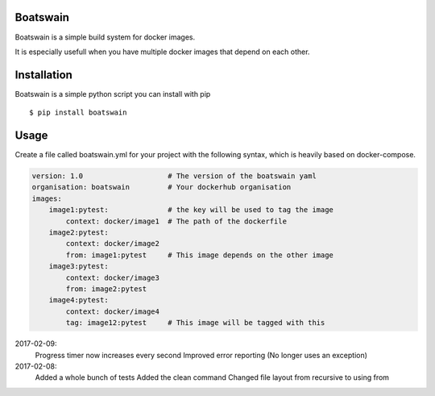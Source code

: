 .. image:: https://travis-ci.org/nlesc-sherlock/boatswain.svg?branch=master
    :target: https://travis-ci.org/nlesc-sherlock/boatswain


Boatswain
=========
Boatswain is a simple build system for docker images.

It is especially usefull when you have multiple docker images that
depend on each other.


Installation
============

Boatswain is a simple python script you can install with pip

::

    $ pip install boatswain


Usage
=====
Create a file called boatswain.yml for your project with the following
syntax, which is heavily based on docker-compose.

.. code-block:: yaml

    version: 1.0                    # The version of the boatswain yaml
    organisation: boatswain         # Your dockerhub organisation
    images:
        image1:pytest:              # the key will be used to tag the image
            context: docker/image1  # The path of the dockerfile
        image2:pytest:
            context: docker/image2
            from: image1:pytest     # This image depends on the other image
        image3:pytest:
            context: docker/image3
            from: image2:pytest
        image4:pytest:
            context: docker/image4
            tag: image12:pytest     # This image will be tagged with this




2017-02-09:
    Progress timer now increases every second
    Improved error reporting (No longer uses an exception)

2017-02-08:
   Added a whole bunch of tests
   Added the clean command
   Changed file layout from recursive to using from

